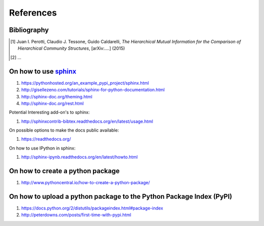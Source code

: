 References
==========

Bibliography
++++++++++++

.. [1] Juan I. Perotti, Claudio J. Tessone, Guido Caldarelli, *The Hierarchical Mutual Information for the Comparison of Hierarchical Community Structures*, [arXiv:....] (2015)
.. [2] ...

On how to use `sphinx <http://sphinx-doc.org/>`_
++++++++++++++++++++++++++++++++++++++++++++++++

1. https://pythonhosted.org/an_example_pypi_project/sphinx.html
2. http://gisellezeno.com/tutorials/sphinx-for-python-documentation.html
3. http://sphinx-doc.org/theming.html
4. http://sphinx-doc.org/rest.html

Potential Interesting add-on's to sphinx:

1. http://sphinxcontrib-bibtex.readthedocs.org/en/latest/usage.html

On possible options to make the docs public available:

1. https://readthedocs.org/

On how to use IPython in sphinx:

1. http://sphinx-ipynb.readthedocs.org/en/latest/howto.html

On how to create a **python package**
+++++++++++++++++++++++++++++++++++++

1. http://www.pythoncentral.io/how-to-create-a-python-package/

On how to upload a python package to the Python Package Index (PyPI)
++++++++++++++++++++++++++++++++++++++++++++++++++++++++++++++++++++

1. https://docs.python.org/2/distutils/packageindex.html#package-index
2. http://peterdowns.com/posts/first-time-with-pypi.html
